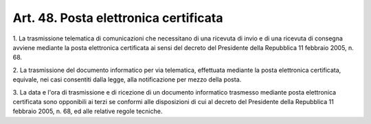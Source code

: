 
.. _art48:

Art. 48. Posta elettronica certificata
^^^^^^^^^^^^^^^^^^^^^^^^^^^^^^^^^^^^^^



1\. La trasmissione telematica di comunicazioni che necessitano di
una ricevuta di invio e di una ricevuta di consegna avviene mediante
la posta elettronica certificata ai sensi del decreto del Presidente
della Repubblica 11 febbraio 2005, n. 68.

2\. La trasmissione del documento informatico per via telematica,
effettuata mediante la posta elettronica certificata, equivale, nei
casi consentiti dalla legge, alla notificazione per mezzo della
posta.

3\. La data e l'ora di trasmissione e di ricezione di un documento
informatico trasmesso mediante posta elettronica certificata sono
opponibili ai terzi se conformi alle disposizioni di cui al decreto
del Presidente della Repubblica 11 febbraio 2005, n. 68, ed alle
relative regole tecniche.
